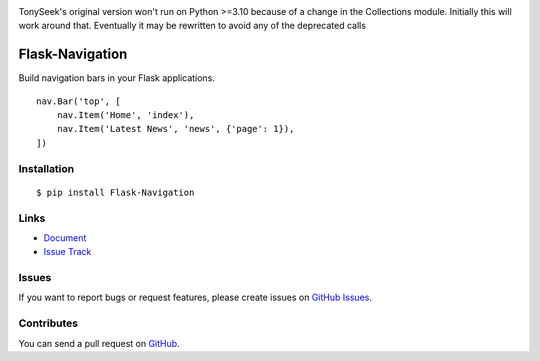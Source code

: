 |Build Status| |Coverage Status| |PyPI Version| |PyPI Downloads| |Wheel Status|

TonySeek's original version won't run on Python >=3.10 because of a change in the Collections module. Initially this will work around that. Eventually it may be rewritten to avoid any of the deprecated calls

Flask-Navigation
================

Build navigation bars in your Flask applications. ::

    nav.Bar('top', [
        nav.Item('Home', 'index'),
        nav.Item('Latest News', 'news', {'page': 1}),
    ])


Installation
------------

::

    $ pip install Flask-Navigation


Links
-----

- `Document <https://flask-navigation.readthedocs.org>`_
- `Issue Track <https://github.com/tonyseek/flask-navigation/issues>`_


Issues
------

If you want to report bugs or request features, please create issues on
`GitHub Issues <https://github.com/tonyseek/flask-navigation/issues>`_.


Contributes
-----------

You can send a pull request on
`GitHub <https://github.com/tonyseek/flask-navigation/pulls>`_.


.. |Build Status| image:: https://travis-ci.org/tonyseek/flask-navigation.svg?branch=master,develop
   :target: https://travis-ci.org/tonyseek/flask-navigation
   :alt: Build Status
.. |Coverage Status| image:: https://img.shields.io/coveralls/tonyseek/flask-navigation/develop.svg?style=flat
   :target: https://coveralls.io/r/tonyseek/flask-navigation
   :alt: Coverage Status
.. |Wheel Status| image:: https://img.shields.io/pypi/wheel/Flask-Navigation.svg?style=flat
   :target: https://pypi.python.org/pypi/Flask-Navigation
   :alt: Wheel Status
.. |PyPI Version| image:: https://img.shields.io/pypi/v/Flask-Navigation.svg?style=flat
   :target: https://pypi.python.org/pypi/Flask-Navigation
   :alt: PyPI Version
.. |PyPI Downloads| image:: https://img.shields.io/pypi/dm/Flask-Navigation.svg?style=flat
   :target: https://pypi.python.org/pypi/Flask-Navigation
   :alt: Downloads
